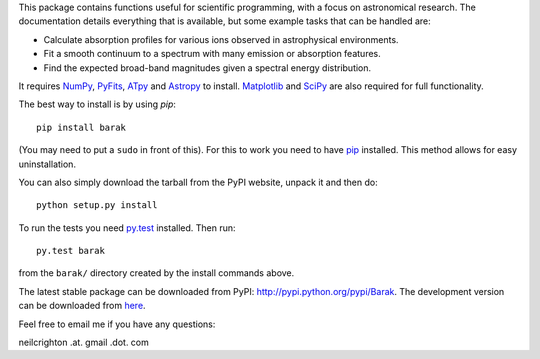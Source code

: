 This package contains functions useful for scientific programming,
with a focus on astronomical research. The documentation details
everything that is available, but some example tasks that can be
handled are:

* Calculate absorption profiles for various ions observed in
  astrophysical environments.
* Fit a smooth continuum to a spectrum with many emission or
  absorption features.
* Find the expected broad-band magnitudes given a spectral energy
  distribution.

It requires `NumPy <http://numpy.scipy.org/>`_, `PyFits
<http://www.stsci.edu/institute/software_hardware/pyfits/Download>`_,
`ATpy <http://atpy.github.com/>`_ and `Astropy <http://astropy.org>`_
to install. `Matplotlib <http://matplotlib.sourceforge.net/>`_ and
`SciPy <http://www.scipy.org/>`_ are also required for full
functionality.

The best way to install is by using `pip`::

   pip install barak

(You may need to put a ``sudo`` in front of this). For this to work
you need to have `pip
<http://www.pip-installer.org/en/latest/index.html>`_ installed. This
method allows for easy uninstallation.

You can also simply download the tarball from the PyPI website, unpack
it and then do::

   python setup.py install

To run the tests you need `py.test <http://pytest.org/latest/>`_
installed.  Then run::

   py.test barak 

from the ``barak/`` directory created by the install commands above.

The latest stable package can be downloaded from PyPI: http://pypi.python.org/pypi/Barak.
The development version can be downloaded from `here <https://github.com/nhmc/Barak>`_.

Feel free to email me if you have any questions: 

neilcrighton .at. gmail .dot. com

